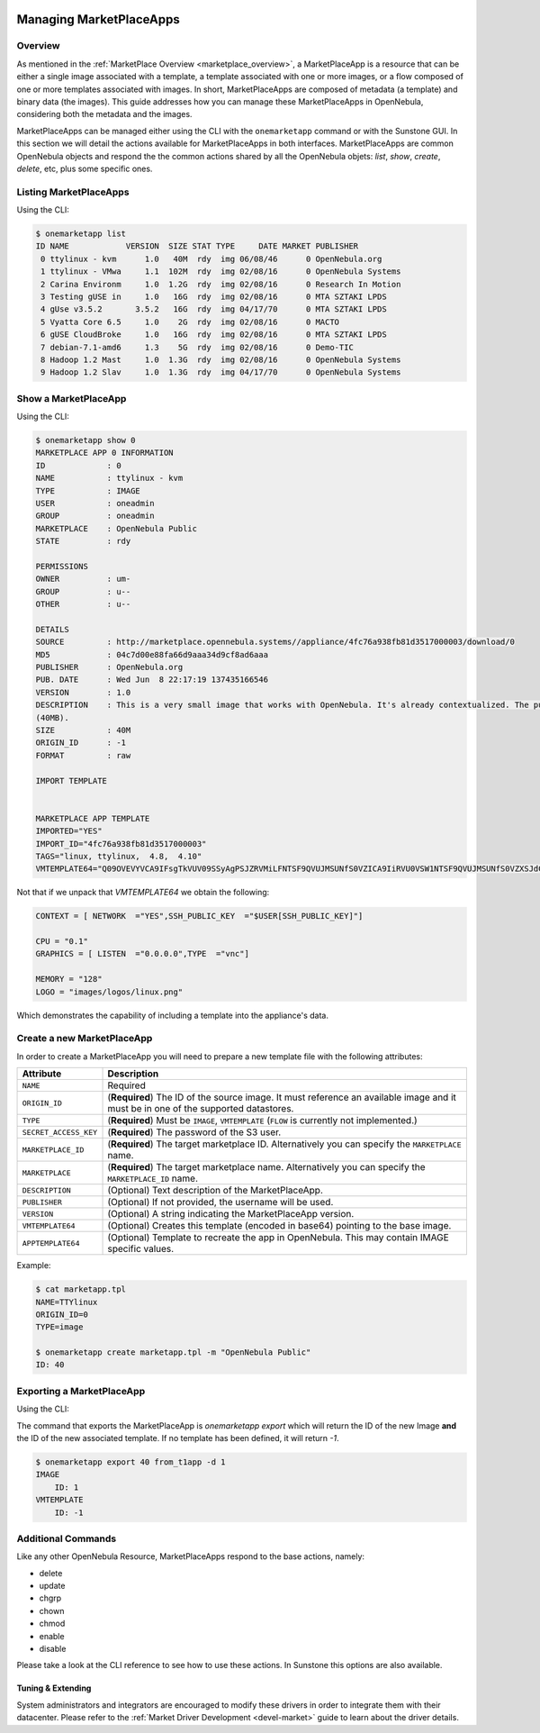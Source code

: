  .. _marketapp:

========================
Managing MarketPlaceApps
========================

Overview
--------------------------------------------------------------------------------

As mentioned in the :ref:`MarketPlace Overview <marketplace_overview>`, a MarketPlaceApp is a resource that can be either a single image associated with a template, a template associated with one or more images, or a flow composed of one or more templates associated with images. In short, MarketPlaceApps are composed of metadata (a template) and binary data (the images). This guide addresses how you can manage these MarketPlaceApps in OpenNebula, considering both the metadata and the images.

MarketPlaceApps can be managed either using the CLI with the ``onemarketapp`` command or with the Sunstone GUI. In this section we will detail the actions available for MarketPlaceApps in both interfaces. MarketPlaceApps are common OpenNebula objects and respond the the common actions shared by all the OpenNebula objets: `list`, `show`, `create`, `delete`, etc, plus some specific ones.

Listing MarketPlaceApps
--------------------------------------------------------------------------------

Using the CLI:

.. code::

    $ onemarketapp list
    ID NAME            VERSION  SIZE STAT TYPE     DATE MARKET PUBLISHER
     0 ttylinux - kvm      1.0   40M  rdy  img 06/08/46      0 OpenNebula.org
     1 ttylinux - VMwa     1.1  102M  rdy  img 02/08/16      0 OpenNebula Systems
     2 Carina Environm     1.0  1.2G  rdy  img 02/08/16      0 Research In Motion
     3 Testing gUSE in     1.0   16G  rdy  img 02/08/16      0 MTA SZTAKI LPDS
     4 gUse v3.5.2       3.5.2   16G  rdy  img 04/17/70      0 MTA SZTAKI LPDS
     5 Vyatta Core 6.5     1.0    2G  rdy  img 02/08/16      0 MACTO
     6 gUSE CloudBroke     1.0   16G  rdy  img 02/08/16      0 MTA SZTAKI LPDS
     7 debian-7.1-amd6     1.3    5G  rdy  img 02/08/16      0 Demo-TIC
     8 Hadoop 1.2 Mast     1.0  1.3G  rdy  img 02/08/16      0 OpenNebula Systems
     9 Hadoop 1.2 Slav     1.0  1.3G  rdy  img 04/17/70      0 OpenNebula Systems

.. todo:: Sunstone

Show a MarketPlaceApp
--------------------------------------------------------------------------------

Using the CLI:

.. code::

    $ onemarketapp show 0
    MARKETPLACE APP 0 INFORMATION
    ID             : 0
    NAME           : ttylinux - kvm
    TYPE           : IMAGE
    USER           : oneadmin
    GROUP          : oneadmin
    MARKETPLACE    : OpenNebula Public
    STATE          : rdy

    PERMISSIONS
    OWNER          : um-
    GROUP          : u--
    OTHER          : u--

    DETAILS
    SOURCE         : http://marketplace.opennebula.systems//appliance/4fc76a938fb81d3517000003/download/0
    MD5            : 04c7d00e88fa66d9aaa34d9cf8ad6aaa
    PUBLISHER      : OpenNebula.org
    PUB. DATE      : Wed Jun  8 22:17:19 137435166546
    VERSION        : 1.0
    DESCRIPTION    : This is a very small image that works with OpenNebula. It's already contextualized. The purpose of this image is to test OpenNebula deployments, without wasting network bandwith thanks to the tiny footprint of this image
    (40MB).
    SIZE           : 40M
    ORIGIN_ID      : -1
    FORMAT         : raw

    IMPORT TEMPLATE


    MARKETPLACE APP TEMPLATE
    IMPORTED="YES"
    IMPORT_ID="4fc76a938fb81d3517000003"
    TAGS="linux, ttylinux,  4.8,  4.10"
    VMTEMPLATE64="Q09OVEVYVCA9IFsgTkVUV09SSyAgPSJZRVMiLFNTSF9QVUJMSUNfS0VZICA9IiRVU0VSW1NTSF9QVUJMSUNfS0VZXSJdCgpDUFUgPSAiMC4xIgpHUkFQSElDUyA9IFsgTElTVEVOICA9IjAuMC4wLjAiLFRZUEUgID0idm5jIl0KCk1FTU9SWSA9ICIxMjgiCkxPR08gPSAiaW1hZ2VzL2xvZ29zL2xpbnV4LnBuZyI="


Not that if we unpack that `VMTEMPLATE64` we obtain the following:

.. code::

    CONTEXT = [ NETWORK  ="YES",SSH_PUBLIC_KEY  ="$USER[SSH_PUBLIC_KEY]"]

    CPU = "0.1"
    GRAPHICS = [ LISTEN  ="0.0.0.0",TYPE  ="vnc"]

    MEMORY = "128"
    LOGO = "images/logos/linux.png"

Which demonstrates the capability of including a template into the appliance's data.

.. todo:: sunstone

Create a new MarketPlaceApp
--------------------------------------------------------------------------------

In order to create a MarketPlaceApp you will need to prepare a new template file with the following attributes:

+-----------------------+------------------------------------------------------------------------------------------------------------------------------------+
|       Attribute       |                                                            Description                                                             |
+=======================+====================================================================================================================================+
| ``NAME``              | Required                                                                                                                           |
+-----------------------+------------------------------------------------------------------------------------------------------------------------------------+
| ``ORIGIN_ID``         | (**Required**) The ID of the source image. It must reference an available image and it must be in one of the supported datastores. |
+-----------------------+------------------------------------------------------------------------------------------------------------------------------------+
| ``TYPE``              | (**Required**) Must be ``IMAGE``, ``VMTEMPLATE`` (``FLOW`` is currently not implemented.)                                          |
+-----------------------+------------------------------------------------------------------------------------------------------------------------------------+
| ``SECRET_ACCESS_KEY`` | (**Required**) The password of the S3 user.                                                                                        |
+-----------------------+------------------------------------------------------------------------------------------------------------------------------------+
| ``MARKETPLACE_ID``    | (**Required**) The target marketplace ID. Alternatively you can specify the ``MARKETPLACE`` name.                                  |
+-----------------------+------------------------------------------------------------------------------------------------------------------------------------+
| ``MARKETPLACE``       | (**Required**) The target marketplace name. Alternatively you can specify the ``MARKETPLACE_ID`` name.                             |
+-----------------------+------------------------------------------------------------------------------------------------------------------------------------+
| ``DESCRIPTION``       | (Optional) Text description of the MarketPlaceApp.                                                                                 |
+-----------------------+------------------------------------------------------------------------------------------------------------------------------------+
| ``PUBLISHER``         | (Optional) If not provided, the username will be used.                                                                             |
+-----------------------+------------------------------------------------------------------------------------------------------------------------------------+
| ``VERSION``           | (Optional) A string indicating the MarketPlaceApp version.                                                                         |
+-----------------------+------------------------------------------------------------------------------------------------------------------------------------+
| ``VMTEMPLATE64``      | (Optional) Creates this template (encoded in base64) pointing to the base image.                                                   |
+-----------------------+------------------------------------------------------------------------------------------------------------------------------------+
| ``APPTEMPLATE64``     | (Optional) Template to recreate the app in OpenNebula. This may contain IMAGE specific values.                                     |
+-----------------------+------------------------------------------------------------------------------------------------------------------------------------+

Example:

.. code::

    $ cat marketapp.tpl
    NAME=TTYlinux
    ORIGIN_ID=0
    TYPE=image

    $ onemarketapp create marketapp.tpl -m "OpenNebula Public"
    ID: 40

.. todo:: sunstone

Exporting a MarketPlaceApp
--------------------------------------------------------------------------------

Using the CLI:

The command that exports the MarketPlaceApp is `onemarketapp export` which will return the ID of the new Image **and** the ID of the new associated template. If no template has been defined, it will return `-1`.

.. code::

    $ onemarketapp export 40 from_t1app -d 1
    IMAGE
        ID: 1
    VMTEMPLATE
        ID: -1

.. todo:: Sunstone

Additional Commands
--------------------------------------------------------------------------------

Like any other OpenNebula Resource, MarketPlaceApps respond to the base actions, namely:

* delete
* update
* chgrp
* chown
* chmod
* enable
* disable

Please take a look at the CLI reference to see how to use these actions. In Sunstone this options are also available.

Tuning & Extending
==================

System administrators and integrators are encouraged to modify these drivers in order to integrate them with their datacenter. Please refer to the :ref:`Market Driver Development <devel-market>` guide to learn about the driver details.

